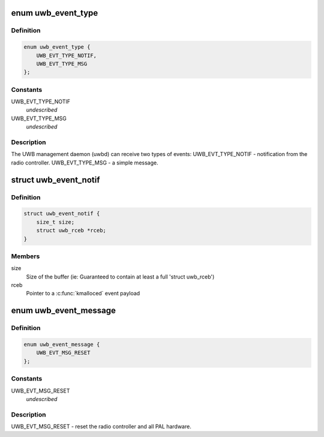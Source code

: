 .. -*- coding: utf-8; mode: rst -*-
.. src-file: drivers/uwb/uwb-internal.h

.. _`uwb_event_type`:

enum uwb_event_type
===================

.. c:type:: enum uwb_event_type

    types of UWB management daemon events

.. _`uwb_event_type.definition`:

Definition
----------

.. code-block:: c

    enum uwb_event_type {
        UWB_EVT_TYPE_NOTIF,
        UWB_EVT_TYPE_MSG
    };

.. _`uwb_event_type.constants`:

Constants
---------

UWB_EVT_TYPE_NOTIF
    *undescribed*

UWB_EVT_TYPE_MSG
    *undescribed*

.. _`uwb_event_type.description`:

Description
-----------

The UWB management daemon (uwbd) can receive two types of events:
UWB_EVT_TYPE_NOTIF - notification from the radio controller.
UWB_EVT_TYPE_MSG   - a simple message.

.. _`uwb_event_notif`:

struct uwb_event_notif
======================

.. c:type:: struct uwb_event_notif

    an event for a radio controller notification

.. _`uwb_event_notif.definition`:

Definition
----------

.. code-block:: c

    struct uwb_event_notif {
        size_t size;
        struct uwb_rceb *rceb;
    }

.. _`uwb_event_notif.members`:

Members
-------

size
    Size of the buffer (ie: Guaranteed to contain at least
    a full 'struct uwb_rceb')

rceb
    Pointer to a \ :c:func:`kmalloced`\  event payload

.. _`uwb_event_message`:

enum uwb_event_message
======================

.. c:type:: enum uwb_event_message

    an event for a message for asynchronous processing

.. _`uwb_event_message.definition`:

Definition
----------

.. code-block:: c

    enum uwb_event_message {
        UWB_EVT_MSG_RESET
    };

.. _`uwb_event_message.constants`:

Constants
---------

UWB_EVT_MSG_RESET
    *undescribed*

.. _`uwb_event_message.description`:

Description
-----------

UWB_EVT_MSG_RESET - reset the radio controller and all PAL hardware.

.. This file was automatic generated / don't edit.

